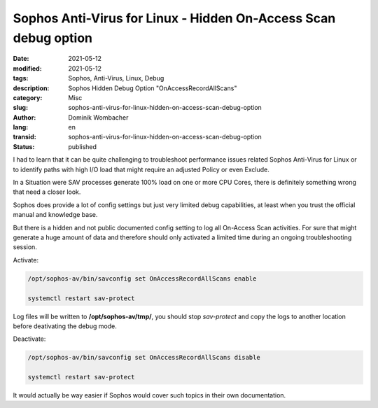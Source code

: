 .. SPDX-FileCopyrightText: 2023 Dominik Wombacher <dominik@wombacher.cc>
..
.. SPDX-License-Identifier: CC-BY-SA-4.0

Sophos Anti-Virus for Linux - Hidden On-Access Scan debug option
################################################################

:date: 2021-05-12
:modified: 2021-05-12
:tags: Sophos, Anti-Virus, Linux, Debug
:description: Sophos Hidden Debug Option "OnAccessRecordAllScans"
:category: Misc
:slug: sophos-anti-virus-for-linux-hidden-on-access-scan-debug-option
:author: Dominik Wombacher
:lang: en
:transid: sophos-anti-virus-for-linux-hidden-on-access-scan-debug-option
:status: published

I had to learn that it can be quite challenging to troubleshoot performance issues related Sophos Anti-Virus for Linux or to identify paths with high I/O load that might require an adjusted Policy or even Exclude.

In a Situation were SAV processes generate 100% load on one or more CPU Cores, there is definitely something wrong that need a closer look.

Sophos does provide a lot of config settings but just very limited debug capabilities, at least when you trust the official manual and knowledge base.

But there is a hidden and not public documented config setting to log all On-Access Scan activities. For sure that might generate a huge amount of data and therefore should only activated a limited time during an ongoing troubleshooting session.

Activate:

.. code::

  /opt/sophos-av/bin/savconfig set OnAccessRecordAllScans enable

  systemctl restart sav-protect

Log files will be written to **/opt/sophos-av/tmp/**, you should stop *sav-protect* and copy the logs to another location before deativating the debug mode.

Deactivate:

.. code::

  /opt/sophos-av/bin/savconfig set OnAccessRecordAllScans disable

  systemctl restart sav-protect

It would actually be way easier if Sophos would cover such topics in their own documentation.
